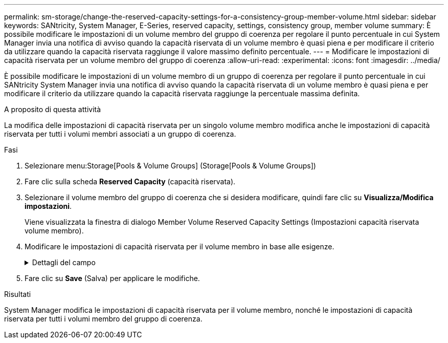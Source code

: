 ---
permalink: sm-storage/change-the-reserved-capacity-settings-for-a-consistency-group-member-volume.html 
sidebar: sidebar 
keywords: SANtricity, System Manager, E-Series, reserved capacity, settings, consistency group, member volume 
summary: È possibile modificare le impostazioni di un volume membro del gruppo di coerenza per regolare il punto percentuale in cui System Manager invia una notifica di avviso quando la capacità riservata di un volume membro è quasi piena e per modificare il criterio da utilizzare quando la capacità riservata raggiunge il valore massimo definito percentuale. 
---
= Modificare le impostazioni di capacità riservata per un volume membro del gruppo di coerenza
:allow-uri-read: 
:experimental: 
:icons: font
:imagesdir: ../media/


[role="lead"]
È possibile modificare le impostazioni di un volume membro di un gruppo di coerenza per regolare il punto percentuale in cui SANtricity System Manager invia una notifica di avviso quando la capacità riservata di un volume membro è quasi piena e per modificare il criterio da utilizzare quando la capacità riservata raggiunge la percentuale massima definita.

.A proposito di questa attività
La modifica delle impostazioni di capacità riservata per un singolo volume membro modifica anche le impostazioni di capacità riservata per tutti i volumi membri associati a un gruppo di coerenza.

.Fasi
. Selezionare menu:Storage[Pools & Volume Groups] (Storage[Pools & Volume Groups])
. Fare clic sulla scheda *Reserved Capacity* (capacità riservata).
. Selezionare il volume membro del gruppo di coerenza che si desidera modificare, quindi fare clic su *Visualizza/Modifica impostazioni*.
+
Viene visualizzata la finestra di dialogo Member Volume Reserved Capacity Settings (Impostazioni capacità riservata volume membro).

. Modificare le impostazioni di capacità riservata per il volume membro in base alle esigenze.
+
.Dettagli del campo
[%collapsible]
====
[cols="25h,~"]
|===
| Impostazione | Descrizione 


 a| 
Avvisami quando...
 a| 
Utilizzare la casella di selezione per regolare il punto percentuale in cui System Manager invia una notifica di avviso quando la capacità riservata per un volume membro è quasi piena.

Quando la capacità riservata per il volume membro supera la soglia specificata, System Manager invia un avviso, consentendo di aumentare la capacità riservata o di eliminare oggetti non necessari.


NOTE: La modifica dell'impostazione Avviso per un volume membro lo modifica per _tutti_ volumi membri appartenenti allo stesso gruppo di coerenza.



 a| 
Policy per la capacità massima riservata
 a| 
È possibile scegliere una delle seguenti policy:

** *Rimuovi l'immagine snapshot meno recente* -- System Manager rimuove automaticamente l'immagine snapshot meno recente nel gruppo di coerenza, che rilascia la capacità riservata del membro per il riutilizzo all'interno del gruppo.
** *Rifiuta scritture nel volume di base* -- quando la capacità riservata raggiunge la massima percentuale definita, System Manager rifiuta qualsiasi richiesta di scrittura i/o nel volume di base che ha attivato l'accesso alla capacità riservata.


|===
====
. Fare clic su *Save* (Salva) per applicare le modifiche.


.Risultati
System Manager modifica le impostazioni di capacità riservata per il volume membro, nonché le impostazioni di capacità riservata per tutti i volumi membro del gruppo di coerenza.
